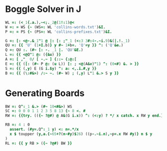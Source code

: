 
* Boggle Solver in J

#+begin_src J :session :exports both
WL =: (<_1{.a.),~<;._2@(1!:1)@<
W =: = WS {~ (WS=: WL 'collins-words.txt')&I.
P =: = PS {~ (PS=: WL 'collins-prefixes.txt')&I.

G =: [: <@-.&_1"1 @ |: [: ;"_1 (<:3 3#:4-.~i.9)&(|.!._1)
QU =: {{ 'U' (1+I.b)} y #~ 1+b=. 'Q'=y }} ^: ('Q'&e.)
Q =: QU :. (#~ [: -. _1 |. 'QU'&E.)
L =: {{ <@Q"1 @: ({&u) }}
A =: [ ,"_ 0/ [ -.~ ] {::~ {:@:[
E =: {{ ([: (#~ P @: (u L)) [: ; <@(A&v)"1) ^: (0<#) &. > }}
S =: {{ (,y) E (G i.$y) ^: a: <,.i.#,y }}
B =: {{ (\:#&>) /:~ ~. (#~ W) ; (,y) L"1 &.> S y }}
#+end_src

* Generating Boards

#+begin_src J :session :exports both
BW =: Q^:_1 &.> (#~ 10<#&>) WS
SC =: 0 0 0 1 1 2 3 5 8 13 {~ 8 <. #
RW =: {{try. (({~ ?@#) @ A&(G i.x)) ^: (<:y) ? */ x catch. x RW y end.}}

RB =: 4 : 0
  assert. (#y=.Q^:_1 y) <: n=.*/x
  x $ toupper (y,a.{~65+?(n-#y)$26) ((p-.~i.n),~p=.x RW #y)} n $ y
)
RL =: {{ y RB > ({~ ?@#) BW }}
#+end_src
